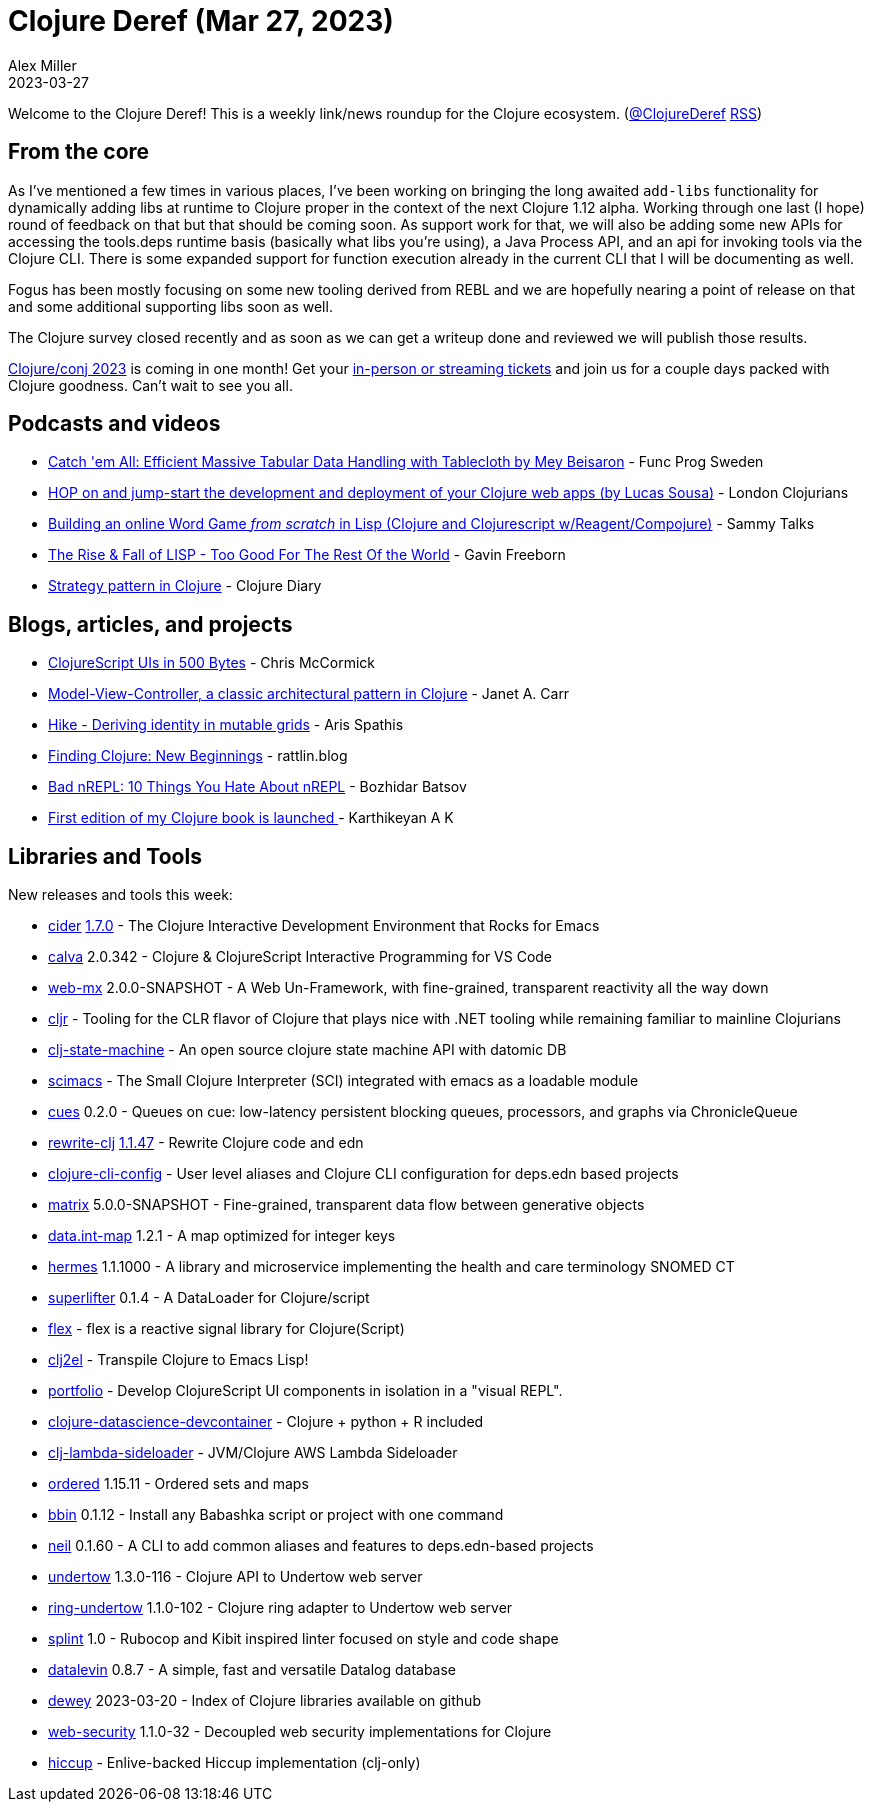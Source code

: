 = Clojure Deref (Mar 27, 2023)
Alex Miller
2023-03-27
:jbake-type: post

ifdef::env-github,env-browser[:outfilesuffix: .adoc]

Welcome to the Clojure Deref! This is a weekly link/news roundup for the Clojure ecosystem. (https://twitter.com/ClojureDeref[@ClojureDeref] https://clojure.org/feed.xml[RSS])

== From the core

As I've mentioned a few times in various places, I've been working on bringing the long awaited `add-libs` functionality for dynamically adding libs at runtime to Clojure proper in the context of the next Clojure 1.12 alpha. Working through one last (I hope) round of feedback on that but that should be coming soon. As support work for that, we will also be adding some new APIs for accessing the tools.deps runtime basis (basically what libs you're using), a Java Process API, and an api for invoking tools via the Clojure CLI. There is some expanded support for function execution already in the current CLI that I will be documenting as well.

Fogus has been mostly focusing on some new tooling derived from REBL and we are hopefully nearing a point of release on that and some additional supporting libs soon as well.

The Clojure survey closed recently and as soon as we can get a writeup done and reviewed we will publish those results.

https://2023.clojure-conj.org/[Clojure/conj 2023] is coming in one month! Get your https://ti.to/cognitect/clojureconj-2023[in-person or streaming tickets] and join us for a couple days packed with Clojure goodness. Can't wait to see you all.

== Podcasts and videos

* https://www.youtube.com/watch?v=a0T_d_N7wbg[Catch 'em All: Efficient Massive Tabular Data Handling with Tablecloth by Mey Beisaron] - Func Prog Sweden
* https://www.youtube.com/watch?v=8LXoBiccxhc[HOP on and jump-start the development and deployment of your Clojure web apps (by Lucas Sousa)] - London Clojurians
* https://www.youtube.com/watch?v=hg6Zbmziq8A[Building an online Word Game _from scratch_ in Lisp (Clojure and Clojurescript w/Reagent/Compojure)] - Sammy Talks
* https://www.youtube.com/watch?v=GVyoCh2chEs[The Rise & Fall of LISP - Too Good For The Rest Of the World] - Gavin Freeborn
* https://www.youtube.com/watch?v=zc2ozP-e0cg[Strategy pattern in Clojure] - Clojure Diary

== Blogs, articles, and projects

* https://mccormick.cx/news/entries/clojurescript-uis-in-500-bytes[ClojureScript UIs in 500 Bytes] - Chris McCormick
* https://blog.janetacarr.com/model-view-controller-a-classic-architectural-pattern-in-clojure/[Model-View-Controller, a classic architectural pattern in Clojure] - Janet A. Carr
* https://www.pixelated-noise.com/blog/2022/03/01/hike/index.html[Hike - Deriving identity in mutable grids] - Aris Spathis
* https://rattlin.blog/finding-clj-new-beginnings.html[Finding Clojure: New Beginnings] - rattlin.blog
* https://metaredux.com/posts/2023/03/26/bad-nrepl.html[Bad nREPL: 10 Things You Hate About nREPL] - Bozhidar Batsov
* https://clojure-diary.gitlab.io/2023/03/23/first-edition-of-my-clojure-book-is-launched.html[First edition of my Clojure book is launched ] - Karthikeyan A K

== Libraries and Tools

New releases and tools this week:

* https://github.com/clojure-emacs/cider[cider] https://github.com/clojure-emacs/cider/releases/tag/v1.7.0[1.7.0] - The Clojure Interactive Development Environment that Rocks for Emacs
* https://github.com/BetterThanTomorrow/calva[calva] 2.0.342 - Clojure & ClojureScript Interactive Programming for VS Code
* https://github.com/kennytilton/web-mx[web-mx] 2.0.0-SNAPSHOT - A Web Un-Framework, with fine-grained, transparent reactivity all the way down
* https://github.com/apexdatasolutions/cljr[cljr]  - Tooling for the CLR flavor of Clojure that plays nice with .NET tooling while remaining familiar to mainline Clojurians
* https://github.com/majorcluster/clj-state-machine[clj-state-machine]  - An open source clojure state machine API with datomic DB
* https://github.com/jackrusher/scimacs[scimacs]  - The Small Clojure Interpreter (SCI) integrated with emacs as a loadable module
* https://github.com/zalky/cues[cues] 0.2.0 - Queues on cue: low-latency persistent blocking queues, processors, and graphs via ChronicleQueue
* https://github.com/clj-commons/rewrite-clj[rewrite-clj] https://github.com/clj-commons/rewrite-clj/blob/main/CHANGELOG.adoc#v1147---2023-03-25[1.1.47] - Rewrite Clojure code and edn
* https://github.com/practicalli/clojure-cli-config[clojure-cli-config]  - User level aliases and Clojure CLI configuration for deps.edn based projects
* https://github.com/kennytilton/matrix[matrix] 5.0.0-SNAPSHOT - Fine-grained, transparent data flow between generative objects
* https://github.com/clojure/data.int-map[data.int-map] 1.2.1 - A map optimized for integer keys
* https://github.com/wardle/hermes[hermes] 1.1.1000 - A library and microservice implementing the health and care terminology SNOMED CT
* https://github.com/oliyh/superlifter[superlifter] 0.1.4 - A DataLoader for Clojure/script
* https://github.com/lilactown/flex[flex]  - flex is a reactive signal library for Clojure(Script)
* https://github.com/borkdude/clj2el[clj2el]  - Transpile Clojure to Emacs Lisp!
* https://github.com/cjohansen/portfolio[portfolio]  - Develop ClojureScript UI components in isolation in a "visual REPL".
* https://github.com/behrica/clojure-datascience-devcontainer[clojure-datascience-devcontainer]  - Clojure + python + R included
* https://github.com/viesti/clj-lambda-sideloader[clj-lambda-sideloader]  - JVM/Clojure AWS Lambda Sideloader
* https://github.com/clj-commons/ordered[ordered] 1.15.11 - Ordered sets and maps
* https://github.com/babashka/bbin[bbin] 0.1.12 - Install any Babashka script or project with one command
* https://github.com/babashka/neil[neil] 0.1.60 - A CLI to add common aliases and features to deps.edn-based projects
* https://github.com/strojure/undertow[undertow] 1.3.0-116 - Clojure API to Undertow web server
* https://github.com/strojure/ring-undertow[ring-undertow] 1.1.0-102 - Clojure ring adapter to Undertow web server
* https://github.com/noahtheduke/splint[splint] 1.0 - Rubocop and Kibit inspired linter focused on style and code shape
* https://github.com/juji-io/datalevin[datalevin] 0.8.7 - A simple, fast and versatile Datalog database
* https://github.com/phronmophobic/dewey[dewey] 2023-03-20 -  Index of Clojure libraries available on github
* https://github.com/strojure/web-security[web-security] 1.1.0-32 - Decoupled web security implementations for Clojure
* https://github.com/lambdaisland/hiccup[hiccup]  - Enlive-backed Hiccup implementation (clj-only)